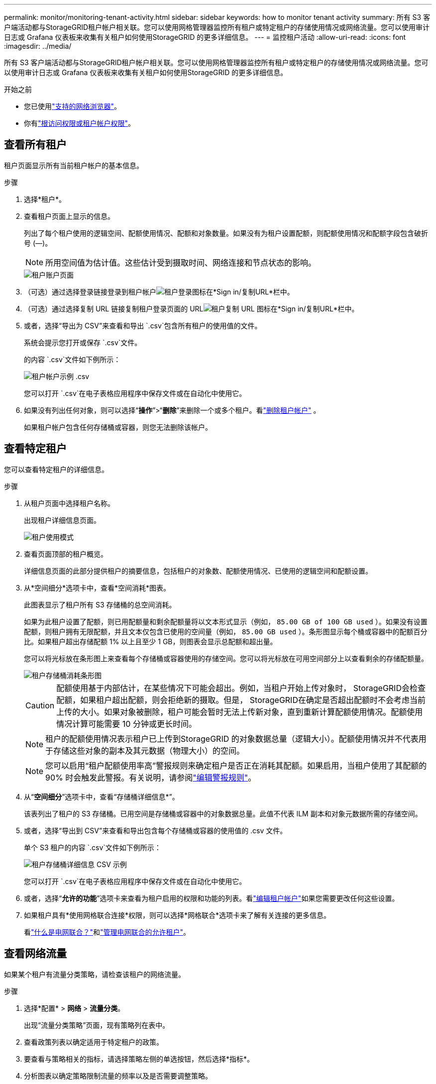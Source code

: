 ---
permalink: monitor/monitoring-tenant-activity.html 
sidebar: sidebar 
keywords: how to monitor tenant activity 
summary: 所有 S3 客户端活动都与StorageGRID租户帐户相关联。您可以使用网格管理器监控所有租户或特定租户的存储使用情况或网络流量。您可以使用审计日志或 Grafana 仪表板来收集有关租户如何使用StorageGRID 的更多详细信息。 
---
= 监控租户活动
:allow-uri-read: 
:icons: font
:imagesdir: ../media/


[role="lead"]
所有 S3 客户端活动都与StorageGRID租户帐户相关联。您可以使用网格管理器监控所有租户或特定租户的存储使用情况或网络流量。您可以使用审计日志或 Grafana 仪表板来收集有关租户如何使用StorageGRID 的更多详细信息。

.开始之前
* 您已使用link:../admin/web-browser-requirements.html["支持的网络浏览器"]。
* 你有link:../admin/admin-group-permissions.html["根访问权限或租户帐户权限"]。




== 查看所有租户

租户页面显示所有当前租户帐户的基本信息。

.步骤
. 选择*租户*。
. 查看租户页面上显示的信息。
+
列出了每个租户使用的逻辑空间、配额使用情况、配额和对象数量。如果没有为租户设置配额，则配额使用情况和配额字段包含破折号 (&#8212;)。

+

NOTE: 所用空间值为估计值。这些估计受到摄取时间、网络连接和节点状态的影响。

+
image::../media/tenant_accounts_page.png[租户账户页面]

. （可选）通过选择登录链接登录到租户帐户image:../media/icon_tenant_sign_in.png["租户登录图标"]在*Sign in/复制URL*栏中。
. （可选）通过选择复制 URL 链接复制租户登录页面的 URLimage:../media/icon_tenant_copy_url.png["租户复制 URL 图标"]在*Sign in/复制URL*栏中。
. 或者，选择“导出为 CSV”来查看和导出 `.csv`包含所有租户的使用值的文件。
+
系统会提示您打开或保存 `.csv`文件。

+
的内容 `.csv`文件如下例所示：

+
image::../media/tenant_accounts_example_csv.png[租户帐户示例 .csv]

+
您可以打开 `.csv`在电子表格应用程序中保存文件或在自动化中使用它。

. 如果没有列出任何对象，则可以选择“*操作*”>“*删除*”来删除一个或多个租户。看link:../admin/deleting-tenant-account.html["删除租户帐户"] 。
+
如果租户帐户包含任何存储桶或容器，则您无法删除该帐户。





== 查看特定租户

您可以查看特定租户的详细信息。

.步骤
. 从租户页面中选择租户名称。
+
出现租户详细信息页面。

+
image::../media/tenant_usage_modal.png[租户使用模式]

. 查看页面顶部的租户概览。
+
详细信息页面的此部分提供租户的摘要信息，包括租户的对象数、配额使用情况、已使用的逻辑空间和配额设置。

. 从*空间细分*选项卡中，查看*空间消耗*图表。
+
此图表显示了租户所有 S3 存储桶的总空间消耗。

+
如果为此租户设置了配额，则已用配额量和剩余配额量将以文本形式显示（例如， `85.00 GB of 100 GB used` ）。如果没有设置配额，则租户拥有无限配额，并且文本仅包含已使用的空间量（例如， `85.00 GB used` ）。条形图显示每个桶或容器中的配额百分比。如果租户超出存储配额 1% 以上且至少 1 GB，则图表会显示总配额和超出量。

+
您可以将光标放在条形图上来查看每个存储桶或容器使用的存储空间。您可以将光标放在可用空间部分上以查看剩余的存储配额量。

+
image::../media/tenant_bucket_space_consumption_GM.png[租户存储桶消耗条形图]

+

CAUTION: 配额使用基于内部估计，在某些情况下可能会超出。例如，当租户开始上传对象时， StorageGRID会检查配额，如果租户超出配额，则会拒绝新的摄取。但是， StorageGRID在确定是否超出配额时不会考虑当前上传的大小。如果对象被删除，租户可能会暂时无法上传新对象，直到重新计算配额使用情况。配额使用情况计算可能需要 10 分钟或更长时间。

+

NOTE: 租户的配额使用情况表示租户已上传到StorageGRID 的对象数据总量（逻辑大小）。配额使用情况并不代表用于存储这些对象的副本及其元数据（物理大小）的空间。

+

NOTE: 您可以启用“租户配额使用率高”警报规则来确定租户是否正在消耗其配额。如果启用，当租户使用了其配额的 90% 时会触发此警报。有关说明，请参阅link:../monitor/editing-alert-rules.html["编辑警报规则"]。

. 从“*空间细分*”选项卡中，查看“存储桶详细信息*”。
+
该表列出了租户的 S3 存储桶。已用空间是存储桶或容器中的对象数据总量。此值不代表 ILM 副本和对象元数据所需的存储空间。

. 或者，选择“导出到 CSV”来查看和导出包含每个存储桶或容器的使用值的 .csv 文件。
+
单个 S3 租户的内容 `.csv`文件如下例所示：

+
image::../media/tenant_bucket_details_csv.png[租户存储桶详细信息 CSV 示例]

+
您可以打开 `.csv`在电子表格应用程序中保存文件或在自动化中使用它。

. 或者，选择“*允许的功能*”选项卡来查看为租户启用的权限和功能的列表。看link:../admin/editing-tenant-account.html["编辑租户帐户"]如果您需要更改任何这些设置。
. 如果租户具有*使用网格联合连接*权限，则可以选择*网格联合*选项卡来了解有关连接的更多信息。
+
看link:../admin/grid-federation-overview.html["什么是电网联合？"]和link:../admin/grid-federation-manage-tenants.html["管理电网联合的允许租户"]。





== 查看网络流量

如果某个租户有流量分类策略，请检查该租户的网络流量。

.步骤
. 选择*配置* > *网络* > *流量分类*。
+
出现“流量分类策略”页面，现有策略列在表中。

. 查看政策列表以确定适用于特定租户的政策。
. 要查看与策略相关的指标，请选择策略左侧的单选按钮，然后选择*指标*。
. 分析图表以确定策略限制流量的频率以及是否需要调整策略。


看link:../admin/managing-traffic-classification-policies.html["管理流量分类策略"]了解更多信息。



== 使用审核日志

或者，您可以使用审计日志来更细致地监控租户的活动。

例如，您可以监控以下类型的信息：

* 特定的客户端操作，例如 PUT、GET 或 DELETE
* 对象大小
* 应用于对象的 ILM 规则
* 客户端请求的源IP


审计日志写入文本文件，您可以使用您选择的日志分析工具进行分析。这使您能够更好地了解客户活动，或实施复杂的退款和计费模型。

看link:../audit/index.html["审查审计日志"]了解更多信息。



== 使用 Prometheus 指标

或者，使用 Prometheus 指标来报告租户活动。

* 在网格管理器中，选择 *SUPPORT* > *Tools* > *Metrics*。您可以使用现有的仪表板（例如 S3 概览）来查看客户活动。
+

NOTE: 指标页面上提供的工具主要供技术支持使用。这些工具中的某些功能和菜单项故意不起作用。

* 从网格管理器的顶部，选择帮助图标并选择*API 文档*。您可以使用网格管理 API 的指标部分中的指标来为租户活动创建自定义警报规则和仪表板。


看link:reviewing-support-metrics.html["审查支持指标"]了解更多信息。
